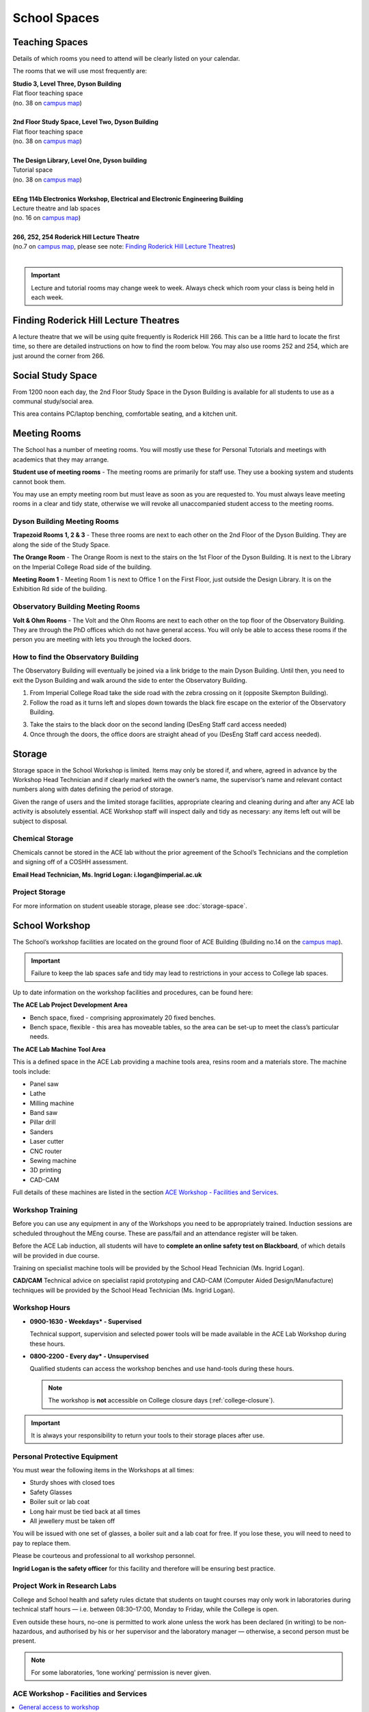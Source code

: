 =============
School Spaces
=============

Teaching Spaces
===============

Details of which rooms you need to attend will be clearly listed on your calendar.

The rooms that we will use most frequently are:

| **Studio 3, Level Three, Dyson Building**
| Flat floor teaching space
| (no. 38 on `campus map`_)
|
| **2nd Floor Study Space, Level Two, Dyson Building**
| Flat floor teaching space
| (no. 38 on `campus map`_)
|
| **The Design Library, Level One, Dyson building**
| Tutorial space
| (no. 38 on `campus map`_)
|
| **EEng 114b Electronics Workshop, Electrical and Electronic Engineering Building**
| Lecture theatre and lab spaces
| (no. 16 on `campus map`_)
|
| **266, 252, 254 Roderick Hill Lecture Theatre**
| (no.7 on `campus map`_, please see note: `Finding Roderick Hill Lecture Theatres`_)
|

.. _`campus map`: https://www.imperial.ac.uk/media/imperial-college/visit/public/SouthKensingtonCampus.pdf

.. important::
  Lecture and tutorial rooms may change week to week. Always check which room your class is being held in each week.

.. image:: _static/teaching.png

Finding Roderick Hill Lecture Theatres
======================================

A lecture theatre that we will be using quite frequently is Roderick Hill 266. This can be a little hard to locate the first time, so there are detailed instructions on how to find the room below. You may also use rooms 252 and 254, which are just around the corner from 266.

.. button::
   :text: How to find Roderick Hill 266
   :link: https://www.imperial.ac.uk/engineering/study/current/teaching-spaces/rodh-266/

Social Study Space
==================

From 1200 noon each day, the 2nd Floor Study Space in the Dyson Building is available for all students to use as a communal study/social area.

This area contains PC/laptop benching, comfortable seating, and a kitchen unit.

.. image:: _static/social-study.png

Meeting Rooms
=============

The School has a number of meeting rooms. You will mostly use these for Personal Tutorials and meetings with academics that they may arrange.

**Student use of meeting rooms** - The meeting rooms are primarily for staff use. They use a booking system and students cannot book them.

You may use an empty meeting room but must leave as soon as you are requested to. You must always leave meeting rooms in a clear and tidy state, otherwise we will revoke all unaccompanied student access to the meeting rooms.

Dyson Building Meeting Rooms
----------------------------

**Trapezoid Rooms 1, 2 & 3** - These three rooms are next to each other on the 2nd Floor of the Dyson Building. They are along the side of the Study Space.

**The Orange Room** - The Orange Room is next to the stairs on the 1st Floor of the Dyson Building. It is next to the Library on the Imperial College Road side of the building.

**Meeting Room 1** - Meeting Room 1 is next to Office 1 on the First Floor, just outside the Design Library. It is on the Exhibition Rd side of the building.

Observatory Building Meeting Rooms
----------------------------------

**Volt & Ohm Rooms** - The Volt and the Ohm Rooms are next to each other on the top floor of the Observatory Building. They are through the PhD offices which do not have general access. You will only be able to access these rooms if the person you are meeting with lets you through the locked doors.

How to find the Observatory Building
------------------------------------

The Observatory Building will eventually be joined via a link bridge to the main Dyson Building. Until then, you need to exit the Dyson Building and walk around the side to enter the Observatory Building.

.. image:: _static/observatory.png

1. From Imperial College Road take the side road with the zebra crossing on it (opposite Skempton Building).

2. Follow the road as it turns left and slopes down towards the black fire escape on the exterior of the Observatory Building.

.. image:: _static/observatory2.png

3. Take the stairs to the black door on the second landing (DesEng Staff card access needed)

4. Once through the doors, the office doors are straight ahead of you (DesEng Staff card access needed).

Storage
=======

Storage space in the School Workshop is limited. Items may only be stored if, and where, agreed in advance by the Workshop Head Technician and if clearly marked with the owner’s name, the supervisor’s name and relevant contact numbers along with dates defining the period of storage.

Given the range of users and the limited storage facilities, appropriate clearing and cleaning during and after any ACE lab activity is absolutely essential. ACE Workshop staff will inspect daily and tidy as necessary: any items left out will be subject to disposal.

Chemical Storage
----------------

Chemicals cannot be stored in the ACE lab without the prior agreement of the School’s Technicians and the completion and signing off of a COSHH assessment.

**Email Head Technician, Ms. Ingrid Logan: i.logan@imperial.ac.uk**

.. button::
   :text: Download COSHH form
   :link: https://www.imperial.ac.uk/secure/login/?requested=L21lZGlhL2ltcGVyaWFsLWNvbGxlZ2UvZmFjdWx0eS1vZi1lbmdpbmVlcmluZy9lbGVjdHJpY2FsLWFuZC1lbGVjdHJvbmljLWVuZ2luZWVyaW5nL2ludGVybmFsL29zZC9DT1NISC1PY3RvYmVyLTIwMTYtYmxhbmsuZG9j&signature=M2Y1YzJjOWM3MGZlNWRjNmMxYmRjY2RhYjJmYTFkZmQwYjc0MjBlMDk0YTIxZmEzMTMxZDZhMDFjODEyZjExNzY2OGQwNGM2MjUyNjZlN2NhZGZjYmVlN2UzZGI4MWVmOTliZWE5YjdiOGI4MmM0MjdhZWM2ODk5OWFmOTZlMTY&error=6

Project Storage
---------------

For more information on student useable storage, please see :doc:`storage-space`.

School Workshop
===============

The School’s workshop facilities are located on the ground floor of ACE Building (Building no.14 on the `campus map`_).

.. important:: Failure to keep the lab spaces safe and tidy may lead to restrictions in your access to College lab spaces.

Up to date information on the workshop facilities and procedures, can be found here:

.. button::
   :text: Dyson School Workshop Details
   :link: https://docs.google.com/document/d/1hY0UzR169tsnO_m6JcdOWHx8cRAGFgMwkfHe-fTrbfI/edit

**The ACE Lab Project Development Area**

- Bench space, fixed - comprising approximately 20 fixed benches.
- Bench space, flexible - this area has moveable tables, so the area can be set-up to meet the class’s particular needs.

**The ACE Lab Machine Tool Area**

This is a defined space in the ACE Lab providing a machine tools area, resins room and a materials store. The machine tools include:

- Panel saw
- Lathe
- Milling machine
- Band saw
- Pillar drill
- Sanders
- Laser cutter
- CNC router
- Sewing machine
- 3D printing
- CAD-CAM

Full details of these machines are listed in the section `ACE Workshop - Facilities and Services`_.

Workshop Training
-----------------

Before you can use any equipment in any of the Workshops you need to be appropriately trained. Induction sessions are scheduled throughout the MEng course. These are pass/fail and an attendance register will be taken.

Before the ACE Lab induction, all students will have to **complete an online safety test on Blackboard**, of which details will be provided in due course.

Training on specialist machine tools will be provided by the School Head Technician (Ms. Ingrid Logan).

**CAD/CAM** Technical advice on specialist rapid prototyping and CAD-CAM (Computer Aided Design/Manufacture) techniques will be provided by the School Head Technician (Ms. Ingrid Logan).

Workshop Hours
--------------

- **0900-1630 - Weekdays* - Supervised**

  Technical support, supervision and selected power tools will be made available in the ACE Lab Workshop during these hours.

- **0800-2200 - Every day* - Unsupervised**

  Qualified students can access the workshop benches and use hand-tools during these hours.

  .. note:: The workshop is **not** accessible on College closure days (:ref:`college-closure`).

.. important:: It is always your responsibility to return your tools to their storage places after use.

Personal Protective Equipment
-----------------------------

You must wear the following items in the Workshops at all times:

- Sturdy shoes with closed toes
- Safety Glasses
- Boiler suit or lab coat
- Long hair must be tied back at all times
- All jewellery must be taken off

You will be issued with one set of glasses, a boiler suit and a lab coat for free. If you lose these, you will need to need to pay to replace them.

.. raw:: html

  <link rel="stylesheet" href="https://cdnjs.cloudflare.com/ajax/libs/font-awesome/4.7.0/css/font-awesome.min.css">
  <style>
    .profile {
      /* color: red; */
      display: inline-block;
      padding: 10px;
      background-color: #E3E3E3;
      width: 120px;
      height: 250px;
      vertical-align: middle;
      position: relative;
      margin-top: 10px;
      margin-bottom: 10px;
      margin-left: 5px;
      margin-right: 5px;
      /* border-radius: 5px;
      box-shadow: 5px 5px 8px #888888; */
    }
    .profile_name {
      font-weight: bold;
      width: 100%;
      padding: 5px;
    }
    .profile_title {
      /* color: yellow; */
      width: 100%;
      padding-left: 5px;
      padding-right: 5px;
      font-size: .8em;
    }
    .profile_contact {
      color: orange;
      width: 100%;
      word-break: break-all;
      position: absolute;
      bottom: 0px;
      padding-left: 5px;
      padding-right: 5px;
      padding-bottom: 5px;
    }
  </style>

  <div>
    <div class="profile">
      <img style="width:100px;height:150px!important;border-radius:3px;object-fit: cover;" src="_static/profiles/logan_ingrid.png">
      <div class="profile_name">Ingrid Logan</div>
      <div class="profile_title">Head Technician</div>
    </div>
    <div class="profile">
      <img style="width:100px;height:150px!important;border-radius:3px;object-fit: cover;" src="_static/profiles/rahman_saadiqah.png">
      <div class="profile_name">Saadiqah Rahman</div>
      <div class="profile_title">Technician</div>
    </div>
    <div class="profile">
      <img style="width:100px;height:150px!important;border-radius:3px;object-fit: cover;" src="_static/profiles/addy_gordon.png">
      <div class="profile_name">Gordon Addy</div>
      <div class="profile_title">Technician</div>
    </div>
    <div class="profile">
      <img style="width:100px;height:150px!important;border-radius:3px;object-fit: cover;" src="_static/profiles/jupp_darren.png">
      <div class="profile_name">Darren Jupp</div>
      <div class="profile_title">Technician</div>
    </div>
  </div>
  <br/>

Please be courteous and professional to all workshop personnel.

**Ingrid Logan is the safety officer** for this facility and therefore will be ensuring best practice.

Project Work in Research Labs
-----------------------------

College and School health and safety rules dictate that students on taught courses may only work in laboratories during technical staff hours — i.e. between 08:30–17:00, Monday to Friday, while the College is open.

Even outside these hours, no-one is permitted to work alone unless the work has been declared (in writing) to be non-hazardous, and authorised by his or her supervisor and the laboratory manager — otherwise, a second person must be present.

.. note:: For some laboratories, ‘lone working’ permission is never given.

ACE Workshop - Facilities and Services
--------------------------------------

.. contents::
  :local:

General access to workshop
**************************

Students may only use the ACE workshop after completing a safety induction and a recognised period of skills training. Suitable training is provided for all DE1, GID1 and IDE1 as part of the teaching programme. For all others including AME MSc, PhD and Exchange students, training must be organised separately.

Laser Cutting and Etching
*************************

(LaserCam A2 60 W). For light materials such as plywood and MDF up to 6 mm, plastics and acrylics, card etc. No metals.

:Access: Request to Technician. Inductions can be arranged through Head technician. Workshop stocks some materials, students may be required to provide own materials. Supported file format .dxf. Service is free for all DE taught courses.

3D Printing
***********

- Z-Corp - Starch powder and binder visualisation models only. Some post impregnation but low strength.
- Projet - ABS like plastic using wax support. Uses UV curing system.</p>
- Ultimaker 3 – PLA
- Up! Mini 2- ABS

:Access: Request to Technician. Supervisors’ approval is required. Provide .stl file of object. Service is free to all DE taught courses.

  Students that have completed appropriate induction may use these 3D printers during supervised hours.

CNC Router
**********

(Roland) For producing 3D machined models and parts in materials such as tooling board, wood, foam and plastic.

:Access: Request to Technician.

  Provide own materials and .stl file of object. Service is free to all DE taught courses.

Vacuum Forming
**************

Small format vacuum forming in light thermoformable polymers up to 6 mm in thickness.

:Access: Request to Technician.

  Provide own materials and discuss mould tool manufacturing method with technician. Service is free to all DE taught courses.

Resin Room
**********

For working with epoxy resins etc. Any activity requiring ventilation or fume extraction.

:Access: Technician supervised activity, only available during working hours.

  Students must complete short induction and provide COSHH/ MSDS safety data sheets for materials and technical specification sheet.

Toolboxes & Cordless hand tools
*******************************

12 Tool boxes containing a selection of mechanical assembly tools are available.
A selection of cordless tools are available for use. Battery charging points are provided in the store room.

:Access: During supervised hours toolboxes and cordless tools are made available upon request.

  Both items are provided on longer term loans by a booking system. Individuals are then responsible for losses or damage of items.

Dust Extraction
***************

For sanding and shaping material within ACE workshop.

:Access: Workshop has 2 provisions:

  - Downdraught air benches for desktop work must be used for all small and portable objects
  - Portable vacuum units are available for all larger immovable items.

Project Storage
***************

Project work is not to be left out on benches without the explicit permission of the ACE workshop technicians.

:Access: Small storage boxes are provided for all individual and group projects and are allocated on request to a Technician. Rack space is provided for larger format project work.

Consumables & Hand tools
************************

A selection of project assembly consumables such as screws, nails, pins, adhesives, tapes etc. are freely available.
A selection of hand tools are available for use.

:Access: All these items are kept in the central storeroom. The room is open during supervised hours and accessible by door combination outside of supervised hours.

  Door combination number is available upon request.

  .. important:: Do not wedge door open outside supervised hours.

Machine tools
*************

A range of saws, drills, sanders and routers are available.

:Access: All machine tools in the ACE workshops are colour coded:

  **RED spot** |REDSPOT|

  For use only by workshop technicians only (e.g. circular saws, CNC machine tools).

  **AMBER spot** |AMBERSPOT|

  For use by students under the supervision of a technician and after the completion of the necessary training and induction (e.g. band saws, lathes, milling machines).

  **GREEN spot** |GREENSPOT|

  For use by students without the supervision of a technician but after the completion of induction (e.g. Cordless power tools).

.. |REDSPOT| image:: _static/school-spaces/redspot.png
  :scale: 50%
.. |AMBERSPOT| image:: _static/school-spaces/amberspot.png
  :scale: 50%
.. |GREENSPOT| image:: _static/school-spaces/greenspot.png
  :scale: 50%

.. figure:: _static/workshop.png
   :align: center
   :figclass: align-center
